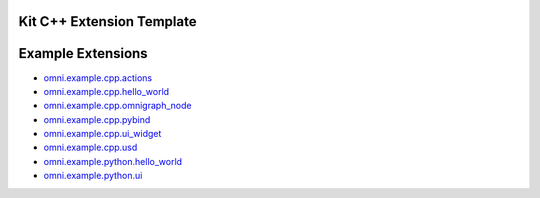 Kit C++ Extension Template
##########################

.. mdinclude:: README.md

Example Extensions
##################

* `omni.example.cpp.actions <../../omni.example.cpp.actions/latest/index.html>`_
* `omni.example.cpp.hello_world <../../omni.example.cpp.hello_world/latest/index.html>`_
* `omni.example.cpp.omnigraph_node <../../omni.example.cpp.omnigraph_node/latest/index.html>`_
* `omni.example.cpp.pybind <../../omni.example.cpp.pybind/latest/index.html>`_
* `omni.example.cpp.ui_widget <../../omni.example.cpp.ui_widget/latest/index.html>`_
* `omni.example.cpp.usd <../../omni.example.cpp.usd/latest/index.html>`_
* `omni.example.python.hello_world <../../omni.example.python.hello_world/latest/index.html>`_
* `omni.example.python.ui <../../omni.example.python.ui/latest/index.html>`_

